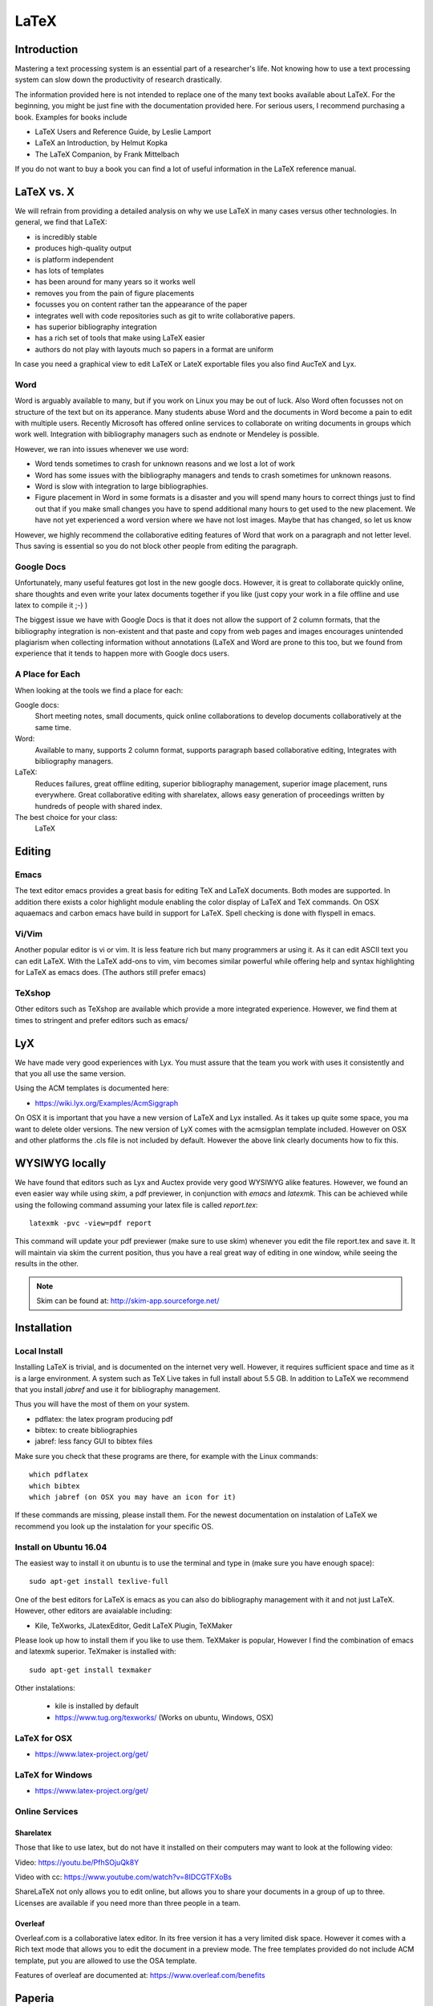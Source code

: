 LaTeX
=====

Introduction
------------

Mastering a text processing system is an essential part of a researcher's
life. Not knowing how to use a text processing system can slow down the
productivity of research drastically.

The information provided here is not intended to replace one of the many
text books available about LaTeX. For the beginning, you might be just
fine with the documentation provided here. For serious users, I recommend
purchasing a book. Examples for books include

-  LaTeX Users and Reference Guide, by Leslie Lamport
-  LaTeX an Introduction, by Helmut Kopka
-  The LaTeX Companion, by Frank Mittelbach

If you do not want to buy a book you can find a lot of useful
information in the LaTeX reference manual.

LaTeX vs. X
-----------

We will refrain from providing a detailed analysis on why we use LaTeX
in many cases versus other technologies. In general, we find that LaTeX:

* is incredibly stable
* produces high-quality output
* is platform independent
* has lots of templates
* has been around for many years so it works well
* removes you from the pain of figure placements
* focusses you on content rather tan the appearance of the paper
* integrates well with code repositories such as git to write
  collaborative papers.
* has superior bibliography integration
* has a rich set of tools that make using LaTeX easier
* authors do not play with layouts much so papers in a format are uniform

In case you need a graphical view to edit LaTeX or LateX exportable
files you also find AucTeX and Lyx.

Word
^^^^

Word is arguably available to many, but if you work on Linux you may
be out of luck. Also Word often focusses not on structure of the text
but on its apperance. Many students abuse Word and the documents in Word become
a pain to edit with multiple users. Recently Microsoft has offered
online services to collaborate on writing documents in groups which
work well. Integration with bibliography managers such as endnote or
Mendeley is possible.

However, we ran into issues whenever we use word:

* Word tends sometimes to crash for unknown reasons and we lost a lot
  of work
* Word has some issues with the bibliography managers and tends to
  crash sometimes for unknown reasons.
* Word is slow with integration to large bibliographies.
* Figure placement in Word in some formats is a disaster and you will
  spend many hours to correct things just to find out that if you make
  small changes you have to spend additional many hours to get used
  to the new placement. We have not yet experienced a word version
  where we have not lost images. Maybe that has changed, so let us
  know

However, we highly recommend the collaborative editing features of Word
that work on a paragraph and not letter level. Thus saving is
essential so you do not block other people from editing the paragraph.

Google Docs
^^^^^^^^^^^

Unfortunately, many useful features got lost in the new google
docs. However, it is great to collaborate quickly online, share
thoughts and even write your latex documents together if you like
(just copy your work in a file offline and use latex to compile it ;-)
)

The biggest issue we have with Google Docs is that it does not allow
the support of 2 column formats, that the bibliography integration is
non-existent and that paste and copy from web pages and images
encourages unintended plagiarism when collecting information without
annotations (LaTeX and Word are prone to this too, but we found from
experience that it tends to happen more with Google docs users.

A Place for Each
^^^^^^^^^^^^^^^^

When looking at the tools we find a place for each:

Google docs:
   Short meeting notes, small documents, quick online collaborations
   to develop documents collaboratively at the same time.

Word:
   Available to many, supports 2 column format, supports paragraph
   based collaborative editing, Integrates with bibliography managers.

LaTeX:
   Reduces failures, great offline editing, superior bibliography
   management, superior image placement, runs everywhere. Great
   collaborative editing with sharelatex, allows easy generation of
   proceedings written by hundreds of people with shared index.

The best choice for your class:
   LaTeX

Editing
-------

Emacs
^^^^^

The text editor emacs provides a great basis for editing TeX and LaTeX
documents. Both modes are supported. In addition there exists a color
highlight module enabling the color display of LaTeX and TeX commands.
On OSX aquaemacs and carbon emacs have build in support for LaTeX. Spell
checking is done with flyspell in emacs.

Vi/Vim
^^^^^^

Another popular editor is vi or vim. It is less feature rich but many
programmers ar using it. As it can edit ASCII text you can edit LaTeX.
With the LaTeX add-ons to vim, vim becomes similar powerful while
offering help and syntax highlighting for LaTeX as emacs does. (The
authors still prefer emacs)


TeXshop
^^^^^^^

Other editors such as TeXshop are available which provide a more
integrated experience. However, we find them at times to stringent and
prefer editors such as emacs/


LyX
---

We have made very good experiences with Lyx. You must assure that the
team you work with uses it consistently and that you all use the same version.

Using the ACM templates is documented here:

* https://wiki.lyx.org/Examples/AcmSiggraph

On OSX it is important that you have a new version of LaTeX and Lyx
installed. As it takes up quite some space, you ma want to delete
older versions. The new version of LyX comes with the acmsigplan
template included. However on OSX and other platforms the .cls file is
not included by default. However the above link clearly documents how
to fix this.

WYSIWYG locally
---------------

We have found that editors such as Lyx and Auctex provide very good
WYSIWYG alike features. However, we found an even easier way while
using `skim`, a pdf previewer, in conjunction with `emacs` and
`latexmk`. This can be achieved while using the following command
assuming your latex file is called `report.tex`::


  latexmk -pvc -view=pdf report

This command will update your pdf previewer (make sure to use skim)
whenever you edit the file report.tex and save it. It will maintain
via skim the current position, thus you have a real great way of
editing in one window, while seeing the results in the other.

.. note::
   Skim can be found at: http://skim-app.sourceforge.net/

Installation
------------

Local Install
^^^^^^^^^^^^^

Installing LaTeX is trivial, and is documented on the internet very
well. However, it requires sufficient space and time as
it is a large environment. A system such as TeX Live takes in full
install about 5.5 GB. In addition to LaTeX we recommend that you
install `jabref` and use it for bibliography management.

Thus you will have the most of them on your system.

-  pdflatex: the latex program producing pdf
-  bibtex: to create bibliographies
-  jabref: less fancy GUI to bibtex files

Make sure you check that these programs are there, for example with
the Linux commands::

   which pdflatex
   which bibtex
   which jabref (on OSX you may have an icon for it)

If these commands are missing, please install them.
For the newest documentation on instalation of LaTeX we recommend you
look up the instalation for your specific OS.

Install on Ubuntu 16.04
^^^^^^^^^^^^^^^^^^^^^^^

The easiest way to install it on ubuntu is to use the terminal and
type in (make sure you have enough space)::

  sudo apt-get install texlive-full

One of the best editors for LaTeX is emacs as you can also do
bibliography management with it and not just LaTeX. However, other
editors are avaialable including:

* Kile, TeXworks, JLatexEditor, Gedit LaTeX Plugin, TeXMaker

Please look up how to install them if you like to use them. TeXMaker
is popular, However I find the combination of emacs and latexmk
superior. TeXmaker is installed with::

  sudo apt-get install texmaker

Other instalations:

  * kile is installed by default
  * https://www.tug.org/texworks/ (Works on ubuntu, Windows, OSX)

LaTeX for OSX
^^^^^^^^^^^^^

* https://www.latex-project.org/get/

LaTeX for Windows
^^^^^^^^^^^^^^^^^

* https://www.latex-project.org/get/

  
Online Services
^^^^^^^^^^^^^^^

Sharelatex
~~~~~~~~~~

Those that like to use latex, but do not have it installed on their
computers may want to look at the following video:

Video: https://youtu.be/PfhSOjuQk8Y

Video with cc: https://www.youtube.com/watch?v=8IDCGTFXoBs

ShareLaTeX not only allows you to edit online, but allows you to share
your documents in a group of up to three. Licenses are available if
you need more than three people in a team.

Overleaf
~~~~~~~~

Overleaf.com is a collaborative latex editor. In its free version it
has a very limited disk space. However it comes with a Rich text mode
that allows you to edit the document in a preview mode. The free templates
provided do not include ACM template, put you are allowed to use the
OSA template.

Features of overleaf are documented at: https://www.overleaf.com/benefits

Paperia
-------

We do not know where this service is located. However it offers
similar services as Sharelatex and Overleaf. IN addition it seems to
have unlimited collaborators and can sync into github.

* https://papeeria.com/

The LaTeX Cycle
---------------

To create a PDF file from latex yo need to generate it following a
simple development and improvement cycle.

First, Create/edit ASCII source file with ``file.tex`` file:

::

    emacs file.tex

Create/edit bibliography file:

::

    jabref refs.bib

Create the PDF:

::

    pdflatex file
    bibtex file
    pdflatex file
    pdflatex file

View the PDF:

::

    open file

.. todo:: This example needs to be moved to github
          
          A great example is provided at:

          * https://gitlab.com/cloudmesh/project-000/tree/master/report

It not only showcases you an example file in ACM 2 column format, but
also integrates with a bibliography. Furthermore, it provides a
sample Makefile that you can use to generate view and recompile, or
even autogenerate. A compilation would look like::

  make
  make view

If however you want to do things on change in the tex file you can do
this automatically simply with::

  make watch

.. note:: for make watch its best to use skim as pdf previewer



Generating Images
-----------------

To produce high quality images the programs PowerPoint and omnigraffle
on OSX are recommended. When using powerpoint please keep the image
ratio to 4x3 as they produce nice size graphics which you also can use in
your presentations. When using other rations they may not fit in
presentations and thus you may increase unnecessarily your work. We do
not recommend vizio as it is not universally available and produces
images that in case you have to present them in a slide presentation
does not easily reformat if you do not use 4x3 aspect ratio.

Naturally, graphics should be provided in SVG or PDF format so they can
scale well when we look at the final PDF. Including PNG, gif, or jpeg
files often do not result in the necessary resolution or the files
become real big. For this reason we for example can also not recommend
tools such as tablaeu as they do not provide proper exports to high
quality publication formats. For interactive display such tool may be
good, but for publications it produces inferior formatted images.

.. _bibligraphies_:

Bibliographies
--------------

LaTeX integrates very well with bibtex. There are several preformatted
styles available. It includes also styles for ACM and IEEE
bibliographies. For the ACM style we recommend that you replace
abbrv.bst with abbrvurl.bst, add hyperref to your usepackages so you
can also display URLs in your citations:

::

    \bibliographystyle{IEEEtran}
    \bibliography{references.bib}

Then you have to run latex and bibtex in the following order:

::

    latex  file
    bibtex file
    latex  file
    latex  file

or simply call `make` from our `makefile`.

The reason for the multiple execution of the latex program is to update
all cross-references correctly. In case you are not interested in
updating the library every time in the writing progress just postpone it
till the end. Missing citations are viewed as [?].

Two programs stand out when managing bibliographies: emacs and jabref:

*  http://www.jabref.org/

Other programs such as Mendeley, Zotero, and even endnote integrate
with bibtex. However their support is limited, so we recommend that
you just use jabref. Furthermore its free and runs on all platforms.


jabref
^^^^^^

Jabref is a very simple to use bibliography manager for LaTeX and
other systems. It can create a multitude of bibliography file formats
and allows upload in other online bibliography managers.

Video: https://youtu.be/cMtYOHCHZ3k

Video with cc: https://www.youtube.com/watch?v=QVbifcLgMic


jabref and MSWord
^^^^^^^^^^^^^^^^^

According to others it is possible to integrate jabref
references directly into MSWord. This has been conducted so far
however only on a Windows computer.

.. note::

   We have not tried this ourselves, but give it as a potential
   option.

Here are the steps the need to be done:


1. Create the Jabref bibliography just like in presented in the Jabref video
2. After finishing adding your sources in Jabref, click `File -> export`
3. Name your bibliography and choose MS Office 2007(*.xml) as the file
   format. Remember the location of where you saved your file.
4. Open up your word document.  If you are using the ACM template, go
   ahead and remove the template references listed under
   `Section 7. References`
5. In the MS Word ribbon choose 'References'
6. Choose 'Manage Sources'
7. Click 'Browse' and locate/select your Jabref xml file
8. You should now see your references appear in the left side window.
   Select the references you want to add to your document and click
   the 'copy' button to move them from the left side window to the
   right window.
9. Click the 'Close' button
10. In the MS Word Ribbon, select 'Bibliography' under the References
    tab
11. Click 'Insert Bibliography' and your references should appear in
    the document
12. Ensure references are of Style: IEEE.  Styles are located in the
    References tab under 'Manage Sources'

As you can see there is significant effort involve, so we do recommend you
use LaTeX as you can focus there on content rather than dealing with
complex layout decisions. This is especially true, if your papers have
figures or tables, or you need to add references.

Other Reference Managers
^^^^^^^^^^^^^^^^^^^^^^^^

Please note that you should first decide which reference manager you
like to use. In case you for example install zotero and mendeley, that
may not work with word or other programs.


Endnote
~~~~~~~

Endnote os a reference manager that works with Windows. Many people
use Endnote. However, in the past, Endnote has caused complications
when dealing with collaborative management of references. Its price is
considerable. We have lost many hours of work because of unstability of Endnote in
some cases. As a student, you may be able to use Endnote for
free at Indiana University.

* http://endnote.com/


Mendeley
~~~~~~~~

Mendeley is a free reference manager compatible with Windows Word 2013,
Mac Word 2011, LibreOffice, BibTeX. Videos on how to use it are
available at:

* https://community.mendeley.com/guides/videos

Installation instructions are available at

https://www.mendeley.com/features/reference-manager/

When dealing with large databases, we found the integration of Mendeley into
word slow.

Zotero
~~~~~~

Zotero is a free tool to help you collect, organize, cite, and share
your research sources.  Documentation is available at

* https://www.zotero.org/support/

The download link is available from

* https://www.zotero.org/

We have limited experience with Zotero


Slides
------

Slides are best produced with the seminar package:

::

    \documentclass{seminar}

    \begin{slide}

        Hello World on slide 1

    \end{slide}

    The text between slides is ignored

    \begin{slide}

        Hello World on slide 2

    \end{slide}

However, in case you need to have a slide presentation we recommend
you use ppt. Just paste and copy content from your PDF or your LaTeX
source file into the ppt.


.. _sharelatex:




Links
-----

-  The `LaTeX Reference
   Manual <http://texdoc.net/texmf-dist/doc/latex/latex2e-help-texinfo/latex2e.pdf>`__
   provides a good introduction to Latex.

LaTeX is available on all modern computer systems. A very good
installation for OSX is available at:

-  https://tug.org/mactex/

However, if you have older versions on your systems you may have to
first completely uninstall them.

Tips
----

Including figures over two columns:

* http://tex.stackexchange.com/questions/30985/displaying-a-wide-figure-in-a-two-column-document

* positioning figures with \textwidth and \columnwidth
  https://www.sharelatex.com/learn/Positioning_images_and_tables

* An organization as the author. Assume the author is National Institute
  of Health and want  to have the author show up, please do::

    key= {National Institute of Health},
    author= {{National Institute of Health}},

  Please note the {{ }}

* words containing 'fi' or 'ffi' showing blank places like below after recompiling it:
  find as  nd efficiency as e   ciency

  You copied from word or PDF ff which is actually not an ff, but a
  condensed character, change it to ff and ffi, you may find other
  such examples such as any non ASCII character. A degree is for
  example another common issue in data science.

* do not use | & and other latex characters in bibtex references,
  instead use , and the word and

* If you need to use _ it is \_ but if you use urls leave them as is

* We do recommend that you use sharelatex and jabref for writing
  papers. This is the easiest solution and beats in many cases MSWord
  as you can focus on writing and not on formatting.
